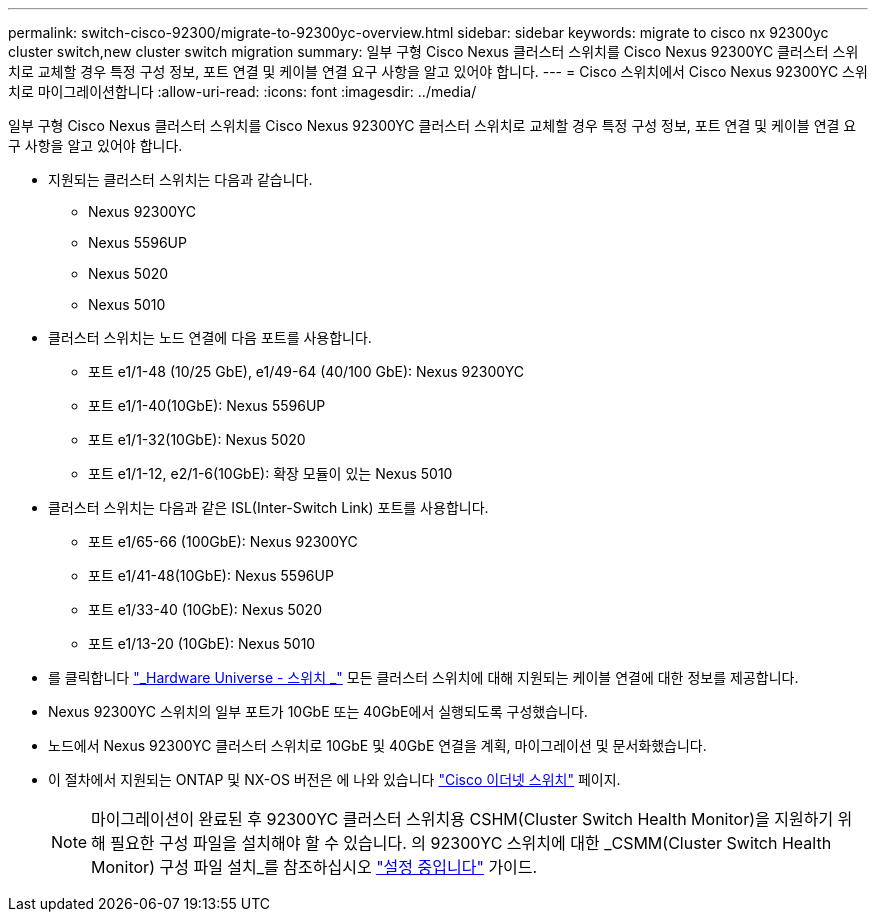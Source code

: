 ---
permalink: switch-cisco-92300/migrate-to-92300yc-overview.html 
sidebar: sidebar 
keywords: migrate to cisco nx 92300yc cluster switch,new cluster switch migration 
summary: 일부 구형 Cisco Nexus 클러스터 스위치를 Cisco Nexus 92300YC 클러스터 스위치로 교체할 경우 특정 구성 정보, 포트 연결 및 케이블 연결 요구 사항을 알고 있어야 합니다. 
---
= Cisco 스위치에서 Cisco Nexus 92300YC 스위치로 마이그레이션합니다
:allow-uri-read: 
:icons: font
:imagesdir: ../media/


[role="lead"]
일부 구형 Cisco Nexus 클러스터 스위치를 Cisco Nexus 92300YC 클러스터 스위치로 교체할 경우 특정 구성 정보, 포트 연결 및 케이블 연결 요구 사항을 알고 있어야 합니다.

* 지원되는 클러스터 스위치는 다음과 같습니다.
+
** Nexus 92300YC
** Nexus 5596UP
** Nexus 5020
** Nexus 5010


* 클러스터 스위치는 노드 연결에 다음 포트를 사용합니다.
+
** 포트 e1/1-48 (10/25 GbE), e1/49-64 (40/100 GbE): Nexus 92300YC
** 포트 e1/1-40(10GbE): Nexus 5596UP
** 포트 e1/1-32(10GbE): Nexus 5020
** 포트 e1/1-12, e2/1-6(10GbE): 확장 모듈이 있는 Nexus 5010


* 클러스터 스위치는 다음과 같은 ISL(Inter-Switch Link) 포트를 사용합니다.
+
** 포트 e1/65-66 (100GbE): Nexus 92300YC
** 포트 e1/41-48(10GbE): Nexus 5596UP
** 포트 e1/33-40 (10GbE): Nexus 5020
** 포트 e1/13-20 (10GbE): Nexus 5010


* 를 클릭합니다 https://hwu.netapp.com/SWITCH/INDEX["_Hardware Universe - 스위치 _"^] 모든 클러스터 스위치에 대해 지원되는 케이블 연결에 대한 정보를 제공합니다.
* Nexus 92300YC 스위치의 일부 포트가 10GbE 또는 40GbE에서 실행되도록 구성했습니다.
* 노드에서 Nexus 92300YC 클러스터 스위치로 10GbE 및 40GbE 연결을 계획, 마이그레이션 및 문서화했습니다.
* 이 절차에서 지원되는 ONTAP 및 NX-OS 버전은 에 나와 있습니다 https://support.netapp.com/NOW/download/software/cm_switches/["Cisco 이더넷 스위치"^] 페이지.
+

NOTE: 마이그레이션이 완료된 후 92300YC 클러스터 스위치용 CSHM(Cluster Switch Health Monitor)을 지원하기 위해 필요한 구성 파일을 설치해야 할 수 있습니다. 의 92300YC 스위치에 대한 _CSMM(Cluster Switch Health Monitor) 구성 파일 설치_를 참조하십시오 link:../com.netapp.doc.hw-sw-cisco-setup/home.html["설정 중입니다"] 가이드.


